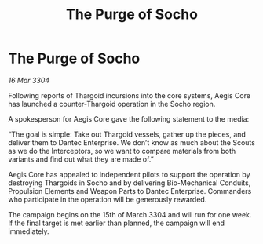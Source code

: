 :PROPERTIES:
:ID:       4fd100cb-662f-40f9-8756-3739a0c05587
:END:
#+title: The Purge of Socho
#+filetags: :Thargoid:3304:galnet:

* The Purge of Socho

/16 Mar 3304/

Following reports of Thargoid incursions into the core systems, Aegis Core has launched a counter-Thargoid operation in the Socho region. 

A spokesperson for Aegis Core gave the following statement to the media: 

“The goal is simple: Take out Thargoid vessels, gather up the pieces, and deliver them to Dantec Enterprise. We don’t know as much about the Scouts as we do the Interceptors, so we want to compare materials from both variants and find out what they are made of.” 

Aegis Core has appealed to independent pilots to support the operation by destroying Thargoids in Socho and by delivering Bio-Mechanical Conduits, Propulsion Elements and Weapon Parts to Dantec Enterprise. Commanders who participate in the operation will be generously rewarded. 

The campaign begins on the 15th of March 3304 and will run for one week. If the final target is met earlier than planned, the campaign will end immediately.
